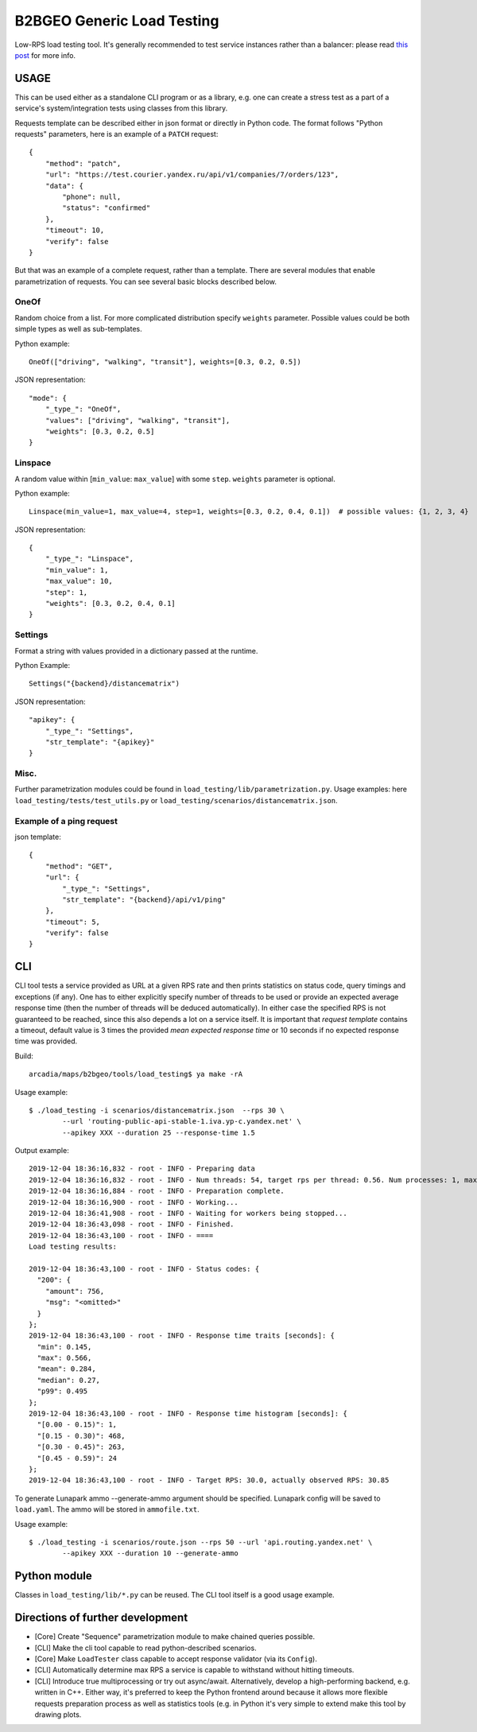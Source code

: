 B2BGEO Generic Load Testing
===========================

Low-RPS load testing tool.
It's generally recommended to test service instances rather than a balancer: please read
`this post <https://neverov.at.yandex-team.ru/986>`_ for more info.

USAGE
-----
This can be used either as a standalone CLI program or as a library, e.g. one can create a stress test as a part of
a service's system/integration tests using classes from this library.

Requests template can be described either in json format or directly in Python code. The format follows
"Python requests" parameters, here is an example of a ``PATCH`` request::

    {
        "method": "patch",
        "url": "https://test.courier.yandex.ru/api/v1/companies/7/orders/123",
        "data": {
            "phone": null,
            "status": "confirmed"
        },
        "timeout": 10,
        "verify": false
    }

But that was an example of a complete request, rather than a template. There are several modules that enable
parametrization of requests. You can see several basic blocks described below.

OneOf
~~~~~
Random choice from a list. For more complicated distribution specify ``weights`` parameter. Possible values could be both simple types as well as sub-templates.

Python example::

    OneOf(["driving", "walking", "transit"], weights=[0.3, 0.2, 0.5])

JSON representation::

    "mode": {
        "_type_": "OneOf",
        "values": ["driving", "walking", "transit"],
        "weights": [0.3, 0.2, 0.5]
    }

Linspace
~~~~~~~~
A random value within [``min_value``: ``max_value``] with some ``step``. ``weights`` parameter is optional.

Python example::

   Linspace(min_value=1, max_value=4, step=1, weights=[0.3, 0.2, 0.4, 0.1])  # possible values: {1, 2, 3, 4}

JSON representation::

    {
        "_type_": "Linspace",
        "min_value": 1,
        "max_value": 10,
        "step": 1,
        "weights": [0.3, 0.2, 0.4, 0.1]
    }

Settings
~~~~~~~~
Format a string with values provided in a dictionary passed at the runtime.

Python Example::

    Settings("{backend}/distancematrix")

JSON representation::

    "apikey": {
        "_type_": "Settings",
        "str_template": "{apikey}"
    }

Misc.
~~~~~
Further parametrization modules could be found in ``load_testing/lib/parametrization.py``.
Usage examples: here ``load_testing/tests/test_utils.py`` or ``load_testing/scenarios/distancematrix.json``.

Example of a ping request
~~~~~~~~~~~~~~~~~~~~~~~~~

json template::

    {
        "method": "GET",
        "url": {
            "_type_": "Settings",
            "str_template": "{backend}/api/v1/ping"
        },
        "timeout": 5,
        "verify": false
    }


CLI
---
CLI tool tests a service provided as URL at a given RPS rate and then prints statistics on status code, query timings
and exceptions (if any).
One has to either explicitly specify number of threads to be used or provide an expected average response time (then
the number of threads will be deduced automatically). In either case the specified RPS is not guaranteed to be reached,
since this also depends a lot on a service itself.
It is important that *request template* contains a timeout, default value is 3 times the provided
*mean expected response time* or 10 seconds if no expected response time was provided.

Build::

    arcadia/maps/b2bgeo/tools/load_testing$ ya make -rA

Usage example::

    $ ./load_testing -i scenarios/distancematrix.json  --rps 30 \
            --url 'routing-public-api-stable-1.iva.yp-c.yandex.net' \
            --apikey XXX --duration 25 --response-time 1.5

Output example::

    2019-12-04 18:36:16,832 - root - INFO - Preparing data
    2019-12-04 18:36:16,832 - root - INFO - Num threads: 54, target rps per thread: 0.56. Num processes: 1, max threads per process: 200. Total RPS: 30.00
    2019-12-04 18:36:16,884 - root - INFO - Preparation complete.
    2019-12-04 18:36:16,900 - root - INFO - Working...
    2019-12-04 18:36:41,908 - root - INFO - Waiting for workers being stopped...
    2019-12-04 18:36:43,098 - root - INFO - Finished.
    2019-12-04 18:36:43,100 - root - INFO - ====
    Load testing results:

    2019-12-04 18:36:43,100 - root - INFO - Status codes: {
      "200": {
        "amount": 756,
        "msg": "<omitted>"
      }
    };
    2019-12-04 18:36:43,100 - root - INFO - Response time traits [seconds]: {
      "min": 0.145,
      "max": 0.566,
      "mean": 0.284,
      "median": 0.27,
      "p99": 0.495
    };
    2019-12-04 18:36:43,100 - root - INFO - Response time histogram [seconds]: {
      "[0.00 - 0.15)": 1,
      "[0.15 - 0.30)": 468,
      "[0.30 - 0.45)": 263,
      "[0.45 - 0.59)": 24
    };
    2019-12-04 18:36:43,100 - root - INFO - Target RPS: 30.0, actually observed RPS: 30.85


To generate Lunapark ammo --generate-ammo argument should be specified. Lunapark config will be saved to ``load.yaml``.
The ammo will be stored in ``ammofile.txt``.

Usage example::

    $ ./load_testing -i scenarios/route.json --rps 50 --url 'api.routing.yandex.net' \
            --apikey XXX --duration 10 --generate-ammo


Python module
-------------
Classes in ``load_testing/lib/*.py`` can be reused. The CLI tool itself is a good usage example.


Directions of further development
---------------------------------

* [Core] Create "Sequence" parametrization module to make chained queries possible.
* [CLI] Make the cli tool capable to read python-described scenarios.
* [Core] Make ``LoadTester`` class capable to accept response validator (via its ``Config``).
* [CLI] Automatically determine max RPS a service is capable to withstand without hitting timeouts.
* [CLI] Introduce true multiprocessing or try out async/await. Alternatively, develop a high-performing backend, e.g. written
  in C++. Either way, it's preferred to keep the Python frontend around because it allows more flexible requests
  preparation process as well as statistics tools (e.g. in Python it's very simple to extend make this tool by drawing
  plots.
